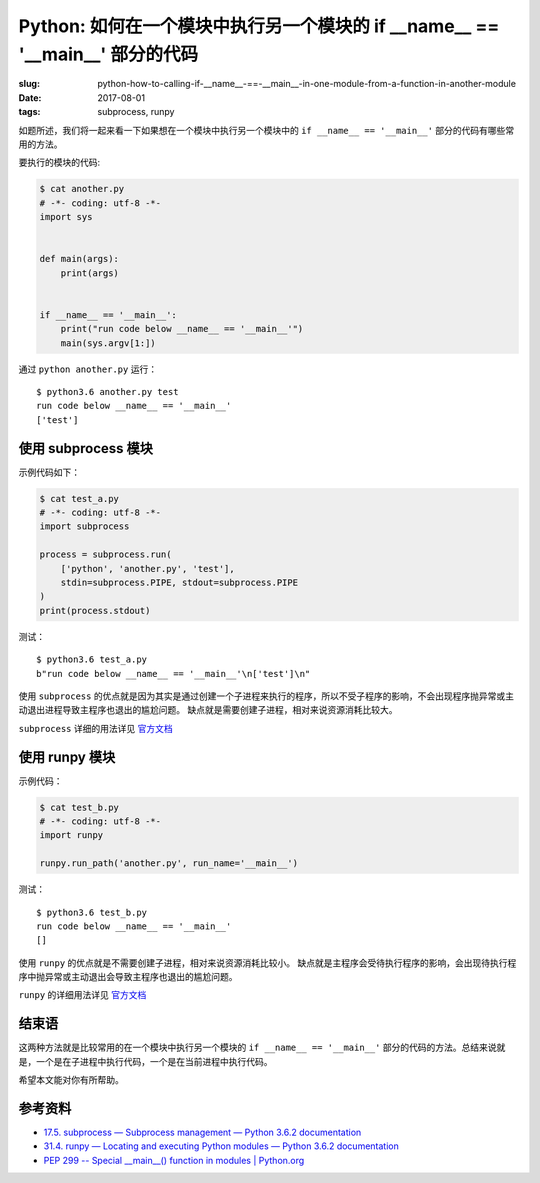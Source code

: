 Python: 如何在一个模块中执行另一个模块的 if __name__ == '__main__' 部分的代码
==================================================================================

:slug: python-how-to-calling-if-__name__-==-__main__-in-one-module-from-a-function-in-another-module
:date: 2017-08-01
:tags: subprocess, runpy

如题所述，我们将一起来看一下如果想在一个模块中执行另一个模块中的
``if __name__ == '__main__'`` 部分的代码有哪些常用的方法。

要执行的模块的代码:

.. code:: python

    $ cat another.py
    # -*- coding: utf-8 -*-
    import sys


    def main(args):
        print(args)


    if __name__ == '__main__':
        print("run code below __name__ == '__main__'")
        main(sys.argv[1:])

通过 ``python another.py`` 运行：

::

    $ python3.6 another.py test
    run code below __name__ == '__main__'
    ['test']

使用 subprocess 模块
--------------------

示例代码如下：

.. code-block:: python

    $ cat test_a.py
    # -*- coding: utf-8 -*-
    import subprocess

    process = subprocess.run(
        ['python', 'another.py', 'test'],
        stdin=subprocess.PIPE, stdout=subprocess.PIPE
    )
    print(process.stdout)

测试：

::

    $ python3.6 test_a.py
    b"run code below __name__ == '__main__'\n['test']\n"

使用 ``subprocess`` 的优点就是因为其实是通过创建一个子进程来执行的程序，所以不受子程序的影响，不会出现程序抛异常或主动退出进程导致主程序也退出的尴尬问题。 缺点就是需要创建子进程，相对来说资源消耗比较大。

``subprocess`` 详细的用法详见
`官方文档 <https://docs.python.org/3/library/subprocess.html>`__

使用 runpy 模块
-------------------

示例代码：

.. code-block:: python

    $ cat test_b.py
    # -*- coding: utf-8 -*-
    import runpy

    runpy.run_path('another.py', run_name='__main__')

测试：

::

    $ python3.6 test_b.py
    run code below __name__ == '__main__'
    []

使用 ``runpy`` 的优点就是不需要创建子进程，相对来说资源消耗比较小。 缺点就是主程序会受待执行程序的影响，会出现待执行程序中抛异常或主动退出会导致主程序也退出的尴尬问题。

``runpy`` 的详细用法详见 `官方文档 <https://docs.python.org/3/library/runpy.html>`__


结束语
---------

这两种方法就是比较常用的在一个模块中执行另一个模块的
``if __name__ == '__main__'``
部分的代码的方法。总结来说就是，一个是在子进程中执行代码，一个是在当前进程中执行代码。

希望本文能对你有所帮助。


参考资料
--------

-  `17.5. subprocess — Subprocess management — Python 3.6.2
   documentation <https://docs.python.org/3/library/subprocess.html>`__
-  `31.4. runpy — Locating and executing Python modules — Python 3.6.2
   documentation <https://docs.python.org/3/library/runpy.html>`__
-  `PEP 299 -- Special \_\_main\_\_() function in modules \|
   Python.org <https://www.python.org/dev/peps/pep-0299/>`__
